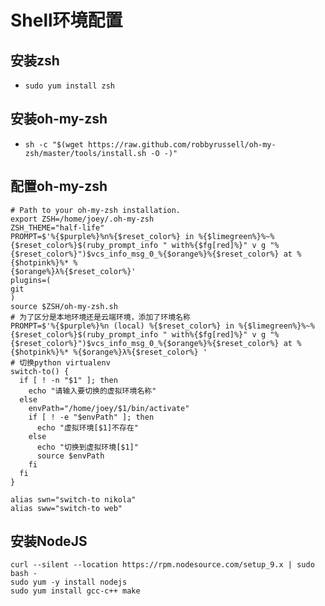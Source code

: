 #+BEGIN_COMMENT
.. title: Steps of CentOS Configuration
.. slug: steps-of-centos-configuration
.. date: 2018-04-28 10:51:45 UTC+08:00
.. tags: CentOS, Shell 
.. category: Programming
.. link: 
.. description: CentOS开发环境配置
.. type: text
#+END_COMMENT

* Shell环境配置
** 安装zsh
   - =sudo yum install zsh=
** 安装oh-my-zsh
   - =sh -c "$(wget https://raw.github.com/robbyrussell/oh-my-zsh/master/tools/install.sh -O -)"=
** 配置oh-my-zsh
   #+BEGIN_SRC shell
   # Path to your oh-my-zsh installation.
   export ZSH=/home/joey/.oh-my-zsh
   ZSH_THEME="half-life"
   PROMPT=$'%{$purple%}%n%{$reset_color%} in %{$limegreen%}%~%
   {$reset_color%}$(ruby_prompt_info " with%{$fg[red]%}" v g "%
   {$reset_color%}")$vcs_info_msg_0_%{$orange%}%{$reset_color%} at %{$hotpink%}%* %
   {$orange%}λ%{$reset_color%}'
   plugins=(
   git
   )
   source $ZSH/oh-my-zsh.sh
   # 为了区分是本地环境还是云端环境，添加了环境名称
   PROMPT=$'%{$purple%}%n (local) %{$reset_color%} in %{$limegreen%}%~%{$reset_color%}$(ruby_prompt_info " with%{$fg[red]%}" v g "%{$reset_color%}")$vcs_info_msg_0_%{$orange%}%{$reset_color%} at %{$hotpink%}%* %{$orange%}λ%{$reset_color%} '
   # 切换python virtualenv
   switch-to() {
     if [ ! -n "$1" ]; then
       echo "请输入要切换的虚拟环境名称"
     else
       envPath="/home/joey/$1/bin/activate"
       if [ ! -e "$envPath" ]; then
         echo "虚拟环境[$1]不存在"
       else
         echo "切换到虚拟环境[$1]"
         source $envPath
       fi
     fi
   }

   alias swn="switch-to nikola"
   alias sww="switch-to web"
   #+END_SRC
** 安装NodeJS
   #+BEGIN_SRC shell
   curl --silent --location https://rpm.nodesource.com/setup_9.x | sudo bash -
   sudo yum -y install nodejs
   sudo yum install gcc-c++ make
   #+END_SRC
